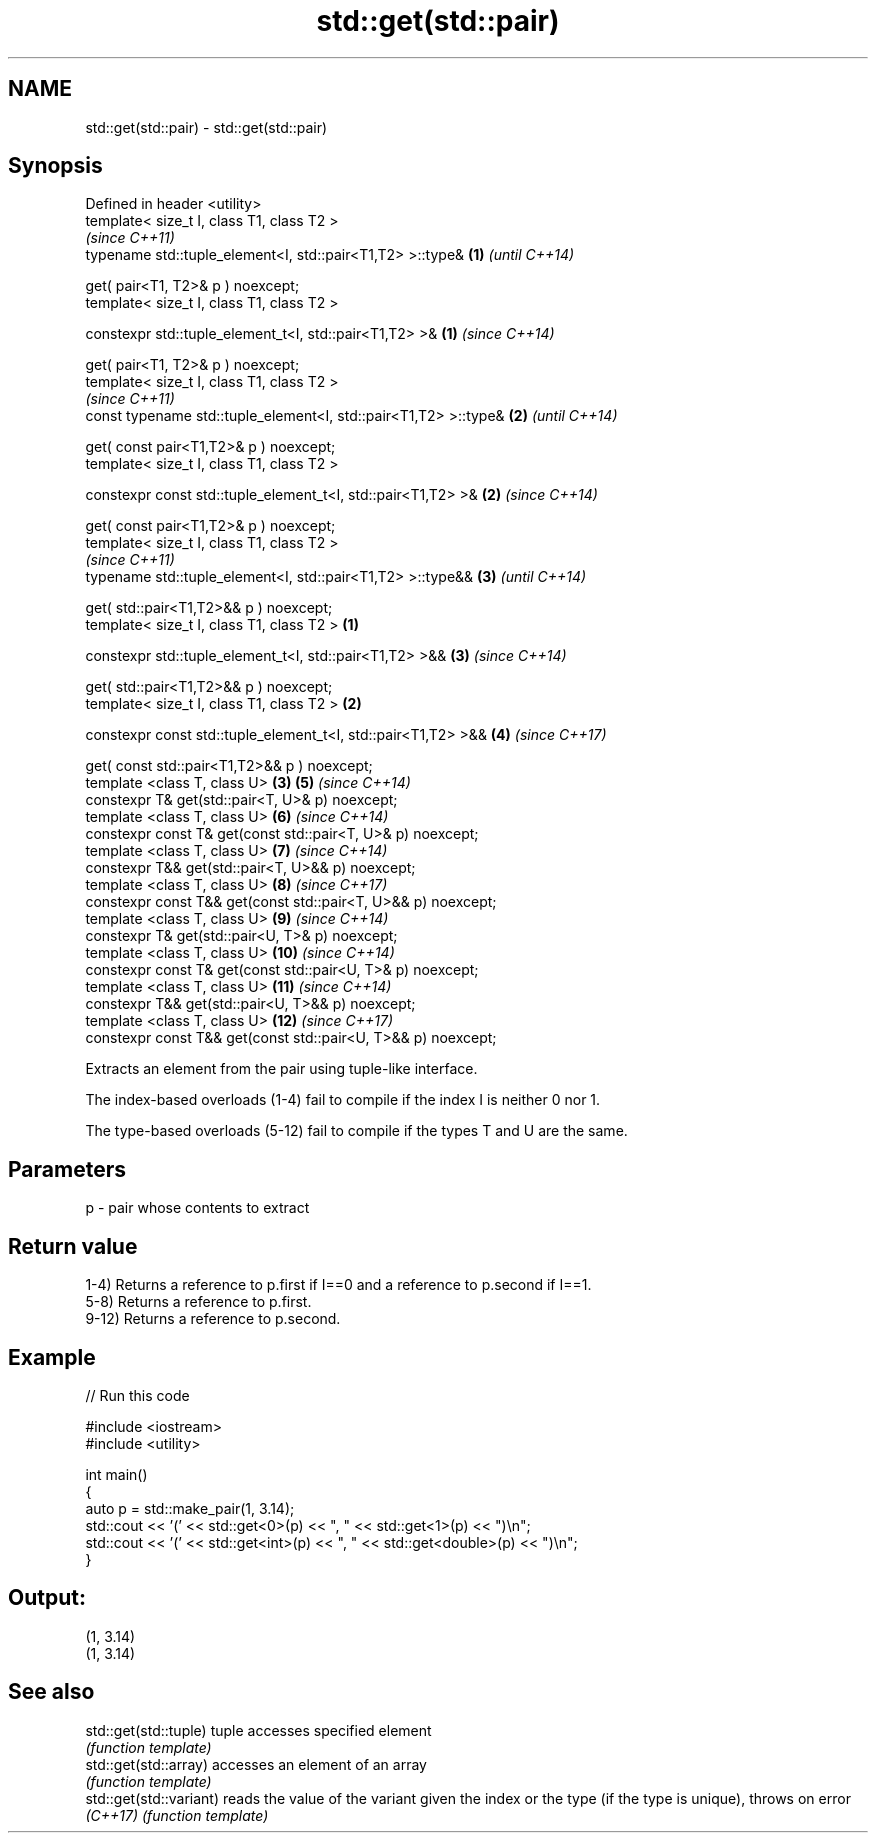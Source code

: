 .TH std::get(std::pair) 3 "2020.03.24" "http://cppreference.com" "C++ Standard Libary"
.SH NAME
std::get(std::pair) \- std::get(std::pair)

.SH Synopsis
   Defined in header <utility>
   template< size_t I, class T1, class T2 >
                                                                          \fI(since C++11)\fP
   typename std::tuple_element<I, std::pair<T1,T2> >::type&           \fB(1)\fP \fI(until C++14)\fP

   get( pair<T1, T2>& p ) noexcept;
   template< size_t I, class T1, class T2 >

   constexpr std::tuple_element_t<I, std::pair<T1,T2> >&              \fB(1)\fP \fI(since C++14)\fP

   get( pair<T1, T2>& p ) noexcept;
   template< size_t I, class T1, class T2 >
                                                                                        \fI(since C++11)\fP
   const typename std::tuple_element<I, std::pair<T1,T2> >::type&         \fB(2)\fP           \fI(until C++14)\fP

   get( const pair<T1,T2>& p ) noexcept;
   template< size_t I, class T1, class T2 >

   constexpr const std::tuple_element_t<I, std::pair<T1,T2> >&            \fB(2)\fP           \fI(since C++14)\fP

   get( const pair<T1,T2>& p ) noexcept;
   template< size_t I, class T1, class T2 >
                                                                                                      \fI(since C++11)\fP
   typename std::tuple_element<I, std::pair<T1,T2> >::type&&                            \fB(3)\fP           \fI(until C++14)\fP

   get( std::pair<T1,T2>&& p ) noexcept;
   template< size_t I, class T1, class T2 >                       \fB(1)\fP

   constexpr std::tuple_element_t<I, std::pair<T1,T2> >&&                               \fB(3)\fP           \fI(since C++14)\fP

   get( std::pair<T1,T2>&& p ) noexcept;
   template< size_t I, class T1, class T2 >                           \fB(2)\fP

   constexpr const std::tuple_element_t<I, std::pair<T1,T2> >&&                         \fB(4)\fP           \fI(since C++17)\fP

   get( const std::pair<T1,T2>&& p ) noexcept;
   template <class T, class U>                                            \fB(3)\fP           \fB(5)\fP           \fI(since C++14)\fP
   constexpr T& get(std::pair<T, U>& p) noexcept;
   template <class T, class U>                                                          \fB(6)\fP           \fI(since C++14)\fP
   constexpr const T& get(const std::pair<T, U>& p) noexcept;
   template <class T, class U>                                                          \fB(7)\fP           \fI(since C++14)\fP
   constexpr T&& get(std::pair<T, U>&& p) noexcept;
   template <class T, class U>                                                          \fB(8)\fP           \fI(since C++17)\fP
   constexpr const T&& get(const std::pair<T, U>&& p) noexcept;
   template <class T, class U>                                                          \fB(9)\fP           \fI(since C++14)\fP
   constexpr T& get(std::pair<U, T>& p) noexcept;
   template <class T, class U>                                                          \fB(10)\fP          \fI(since C++14)\fP
   constexpr const T& get(const std::pair<U, T>& p) noexcept;
   template <class T, class U>                                                          \fB(11)\fP          \fI(since C++14)\fP
   constexpr T&& get(std::pair<U, T>&& p) noexcept;
   template <class T, class U>                                                          \fB(12)\fP          \fI(since C++17)\fP
   constexpr const T&& get(const std::pair<U, T>&& p) noexcept;

   Extracts an element from the pair using tuple-like interface.

   The index-based overloads (1-4) fail to compile if the index I is neither 0 nor 1.

   The type-based overloads (5-12) fail to compile if the types T and U are the same.

.SH Parameters

   p - pair whose contents to extract

.SH Return value

   1-4) Returns a reference to p.first if I==0 and a reference to p.second if I==1.
   5-8) Returns a reference to p.first.
   9-12) Returns a reference to p.second.

.SH Example

   
// Run this code

 #include <iostream>
 #include <utility>

 int main()
 {
     auto p = std::make_pair(1, 3.14);
     std::cout << '(' << std::get<0>(p) << ", " << std::get<1>(p) << ")\\n";
     std::cout << '(' << std::get<int>(p) << ", " << std::get<double>(p) << ")\\n";
 }

.SH Output:

 (1, 3.14)
 (1, 3.14)

.SH See also

   std::get(std::tuple)   tuple accesses specified element
                          \fI(function template)\fP
   std::get(std::array)   accesses an element of an array
                          \fI(function template)\fP
   std::get(std::variant) reads the value of the variant given the index or the type (if the type is unique), throws on error
   \fI(C++17)\fP                \fI(function template)\fP
